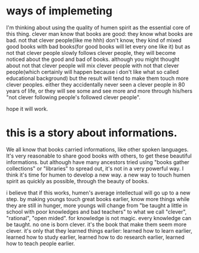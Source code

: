 
* ways of implemeting
I'm thinking about using the quality of humen spirit as the essential core of this thing.
clever man know that books are good: they know what books are bad.
not that clever people(like me hhh) don't know, they kind of mixed good books with bad books(for good books will let every one like it)
but as not that clever people slowly follows clever people, they will become noticed about the good and bad of books.
although you might thought about not that clever people will mix clever people with not that clever people(which certainly will happen because i don't like what so called educational background)
but the result will tend to make them touch more clever peoples.  either they accidentally never seen a clever people in 80 years of life, 
or they will see some and see more and more through his/hers "not clever following people's followed clever people".

hope it will work.

* this is a story about informations. 
We all know that books carried informations, like other spoken languages.  
It's very reasonable to share good books with others, to get these beautiful informations.
but although have many ancestors tried using "books gather collections" or "libraries" to spread out,
it's not in a very powerful way.
I think it's time for humen to develop a new way.
a new way to touch humen spirit as quickly as possible, through the beauty of books.  

i believe that if this works, humen's average intellectual will go up to a new step.  
by making youngs touch great books earlier, know more things while they are still in hunger, 
more youngs will change from "be taught a little in school with poor knowledges and bad teachers" to what we call "clever", "rational", "open mided".
for knowledge is not magic. every knowledge can be taught. no one is born clever. it's the book that make them seem more clever. 
it's only that they learned things earlier: learned how to learn earlier, learned how to study earlier, learned how to do research earlier, learned how to teach people earlier.  

